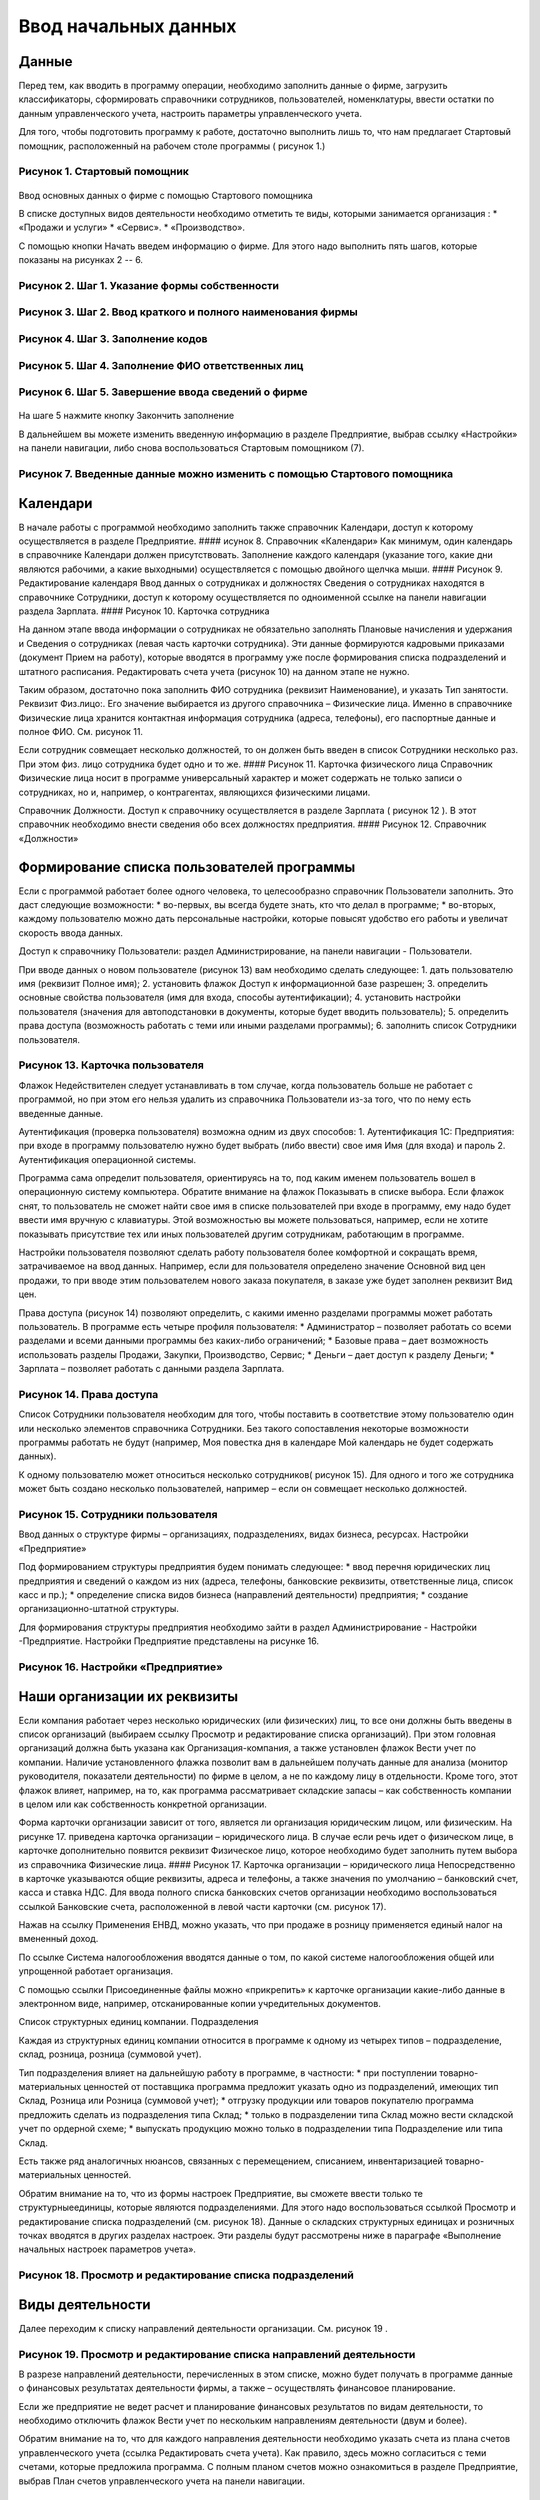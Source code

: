 Ввод начальных данных
=====================

Данные
------

Перед тем, как вводить в программу операции, необходимо заполнить данные
о фирме, загрузить классификаторы, сформировать справочники сотрудников,
пользователей, номенклатуры, ввести остатки по данным управленческого
учета, настроить параметры управленческого учета.

Для того, чтобы подготовить программу к работе, достаточно выполнить
лишь то, что нам предлагает Стартовый помощник, расположенный на рабочем
столе программы ( рисунок 1.)

Рисунок 1. Стартовый помощник
^^^^^^^^^^^^^^^^^^^^^^^^^^^^^

.. figure:: https://raw.github.com/eetk/1c-management-small-firm/master/docs/statics/1_1.png
   :alt: 

Ввод основных данных о фирме с помощью Стартового помощника

В списке доступных видов деятельности необходимо отметить те виды,
которыми занимается организация : \* «Продажи и услуги» \* «Сервис». \*
«Производство».

С помощью кнопки Начать введем информацию о фирме. Для этого надо
выполнить пять шагов, которые показаны на рисунках 2 -- 6.

Рисунок 2. Шаг 1. Указание формы собственности
^^^^^^^^^^^^^^^^^^^^^^^^^^^^^^^^^^^^^^^^^^^^^^

.. figure:: https://raw.github.com/eetk/1c-management-small-firm/master/docs/statics/1_2.png
   :alt:

Рисунок 3. Шаг 2. Ввод краткого и полного наименования фирмы
^^^^^^^^^^^^^^^^^^^^^^^^^^^^^^^^^^^^^^^^^^^^^^^^^^^^^^^^^^^^

.. figure:: https://raw.github.com/eetk/1c-management-small-firm/master/docs/statics/1_3.png
   :alt:

Рисунок 4. Шаг 3. Заполнение кодов
^^^^^^^^^^^^^^^^^^^^^^^^^^^^^^^^^^

.. figure:: https://raw.github.com/eetk/1c-management-small-firm/master/docs/statics/1_4.png
   :alt:

Рисунок 5. Шаг 4. Заполнение ФИО ответственных лиц
^^^^^^^^^^^^^^^^^^^^^^^^^^^^^^^^^^^^^^^^^^^^^^^^^^

.. figure:: https://raw.github.com/eetk/1c-management-small-firm/master/docs/statics/1_5.png
   :alt:

Рисунок 6. Шаг 5. Завершение ввода сведений о фирме
^^^^^^^^^^^^^^^^^^^^^^^^^^^^^^^^^^^^^^^^^^^^^^^^^^^

.. figure:: https://raw.github.com/eetk/1c-management-small-firm/master/docs/statics/1_6.png
   :alt:

На шаге 5 нажмите кнопку Закончить заполнение

В дальнейшем вы можете изменить введенную информацию в разделе
Предприятие, выбрав ссылку «Настройки» на панели навигации, либо снова
воспользоваться Стартовым помощником (7).

Рисунок 7. Введенные данные можно изменить с помощью Стартового помощника
^^^^^^^^^^^^^^^^^^^^^^^^^^^^^^^^^^^^^^^^^^^^^^^^^^^^^^^^^^^^^^^^^^^^^^^^^

.. figure:: https://raw.github.com/eetk/1c-management-small-firm/master/docs/statics/1_7.png
   :alt: 

Календари
---------

В начале работы с программой необходимо заполнить также справочник
Календари, доступ к которому осуществляется в разделе Предприятие. ####
исунок 8. Справочник «Календари» |image5| Как минимум, один календарь в
справочнике Календари должен присутствовать. Заполнение каждого
календаря (указание того, какие дни являются рабочими, а какие
выходными) осуществляется с помощью двойного щелчка мыши. #### Рисунок
9. Редактирование календаря |image6| Ввод данных о сотрудниках и
должностях Сведения о сотрудниках находятся в справочнике Сотрудники,
доступ к которому осуществляется по одноименной ссылке на панели
навигации раздела Зарплата. #### Рисунок 10. Карточка сотрудника
|image7|

На данном этапе ввода информации о сотрудниках не обязательно заполнять
Плановые начисления и удержания и Сведения о сотрудниках (левая часть
карточки сотрудника). Эти данные формируются кадровыми приказами
(документ Прием на работу), которые вводятся в программу уже после
формирования списка подразделений и штатного расписания. Редактировать
счета учета (рисунок 10) на данном этапе не нужно.

Таким образом, достаточно пока заполнить ФИО сотрудника (реквизит
Наименование), и указать Тип занятости. Реквизит Физ.лицо:. Его значение
выбирается из другого справочника – Физические лица. Именно в
справочнике Физические лица хранится контактная информация сотрудника
(адреса, телефоны), его паспортные данные и полное ФИО. См. рисунок 11.

Если сотрудник совмещает несколько должностей, то он должен быть введен
в список Сотрудники несколько раз. При этом физ. лицо сотрудника будет
одно и то же. #### Рисунок 11. Карточка физического лица |image8|
Справочник Физические лица носит в программе универсальный характер и
может содержать не только записи о сотрудниках, но и, например, о
контрагентах, являющихся физическими лицами.

Справочник Должности. Доступ к справочнику осуществляется в разделе
Зарплата ( рисунок 12 ). В этот справочник необходимо внести сведения
обо всех должностях предприятия. #### Рисунок 12. Справочник «Должности»
|image9|

Формирование списка пользователей программы
-------------------------------------------

Если с программой работает более одного человека, то целесообразно
справочник Пользователи заполнить. Это даст следующие возможности: \*
во-первых, вы всегда будете знать, кто что делал в программе; \*
во-вторых, каждому пользователю можно дать персональные настройки,
которые повысят удобство его работы и увеличат скорость ввода данных.

Доступ к справочнику Пользователи: раздел Администрирование, на панели
навигации - Пользователи.

При вводе данных о новом пользователе (рисунок 13) вам необходимо
сделать следующее: 1. дать пользователю имя (реквизит Полное имя); 2.
установить флажок Доступ к информационной базе разрешен; 3. определить
основные свойства пользователя (имя для входа, способы аутентификации);
4. установить настройки пользователя (значения для автоподстановки в
документы, которые будет вводить пользователь); 5. определить права
доступа (возможность работать с теми или иными разделами программы); 6.
заполнить список Сотрудники пользователя.

Рисунок 13. Карточка пользователя
^^^^^^^^^^^^^^^^^^^^^^^^^^^^^^^^^

|image10| Флажок Недействителен следует устанавливать в том случае,
когда пользователь больше не работает с программой, но при этом его
нельзя удалить из справочника Пользователи из-за того, что по нему есть
введенные данные.

Аутентификация (проверка пользователя) возможна одним из двух способов:
1. Аутентификация 1С: Предприятия: при входе в программу пользователю
нужно будет выбрать (либо ввести) свое имя Имя (для входа) и пароль 2.
Аутентификация операционной системы.

Программа сама определит пользователя, ориентируясь на то, под каким
именем пользователь вошел в операционную систему компьютера. Обратите
внимание на флажок Показывать в списке выбора. Если флажок снят, то
пользователь не сможет найти свое имя в списке пользователей при входе в
программу, ему надо будет ввести имя вручную с клавиатуры. Этой
возможностью вы можете пользоваться, например, если не хотите показывать
присутствие тех или иных пользователей другим сотрудникам, работающим в
программе.

Настройки пользователя позволяют сделать работу пользователя более
комфортной и сокращать время, затрачиваемое на ввод данных. Например,
если для пользователя определено значение Основной вид цен продажи, то
при вводе этим пользователем нового заказа покупателя, в заказе уже
будет заполнен реквизит Вид цен.

Права доступа (рисунок 14) позволяют определить, с какими именно
разделами программы может работать пользователь. В программе есть четыре
профиля пользователя: \* Администратор – позволяет работать со всеми
разделами и всеми данными программы без каких-либо ограничений; \*
Базовые права – дает возможность использовать разделы Продажи, Закупки,
Производство, Сервис; \* Деньги – дает доступ к разделу Деньги; \*
Зарплата – позволяет работать с данными раздела Зарплата.

Рисунок 14. Права доступа
^^^^^^^^^^^^^^^^^^^^^^^^^

|image11| Список Сотрудники пользователя необходим для того, чтобы
поставить в соответствие этому пользователю один или несколько элементов
справочника Сотрудники. Без такого сопоставления некоторые возможности
программы работать не будут (например, Моя повестка дня в календаре Мой
календарь не будет содержать данных).

К одному пользователю может относиться несколько сотрудников( рисунок
15). Для одного и того же сотрудника может быть создано несколько
пользователей, например – если он совмещает несколько должностей.

Рисунок 15. Сотрудники пользователя
^^^^^^^^^^^^^^^^^^^^^^^^^^^^^^^^^^^

|image12| Ввод данных о структуре фирмы – организациях, подразделениях,
видах бизнеса, ресурсах. Настройки «Предприятие»

Под формированием структуры предприятия будем понимать следующее: \*
ввод перечня юридических лиц предприятия и сведений о каждом из них
(адреса, телефоны, банковские реквизиты, ответственные лица, список касс
и пр.); \* определение списка видов бизнеса (направлений деятельности)
предприятия; \* создание организационно-штатной структуры.

Для формирования структуры предприятия необходимо зайти в раздел
Администрирование - Настройки -Предприятие. Настройки Предприятие
представлены на рисунке 16.

Рисунок 16. Настройки «Предприятие»
^^^^^^^^^^^^^^^^^^^^^^^^^^^^^^^^^^^

.. figure:: https://raw.github.com/eetk/1c-management-small-firm/master/docs/statics/1_16.png
   :alt: 

Наши организации их реквизиты
-----------------------------

Если компания работает через несколько юридических (или физических) лиц,
то все они должны быть введены в список организаций (выбираем ссылку
Просмотр и редактирование списка организаций). При этом головная
организаций должна быть указана как Организация-компания, а также
установлен флажок Вести учет по компании. Наличие установленного флажка
позволит вам в дальнейшем получать данные для анализа (монитор
руководителя, показатели деятельности) по фирме в целом, а не по каждому
лицу в отдельности. Кроме того, этот флажок влияет, например, на то, как
программа рассматривает складские запасы – как собственность компании в
целом или как собственность конкретной организации.

Форма карточки организации зависит от того, является ли организация
юридическим лицом, или физическим. На рисунке 17. приведена карточка
организации – юридического лица. В случае если речь идет о физическом
лице, в карточке дополнительно появится реквизит Физическое лицо,
которое необходимо будет заполнить путем выбора из справочника
Физические лица. #### Рисунок 17. Карточка организации – юридического
лица |image13| Непосредственно в карточке указываются общие реквизиты,
адреса и телефоны, а также значения по умолчанию – банковский счет,
касса и ставка НДС. Для ввода полного списка банковских счетов
организации необходимо воспользоваться ссылкой Банковские счета,
расположенной в левой части карточки (см. рисунок 17).

Нажав на ссылку Применения ЕНВД, можно указать, что при продаже в
розницу применяется единый налог на вмененный доход.

По ссылке Система налогообложения вводятся данные о том, по какой
системе налогообложения общей или упрощенной работает организация.

С помощью ссылки Присоединенные файлы можно «прикрепить» к карточке
организации какие-либо данные в электронном виде, например,
отсканированные копии учредительных документов.

Список структурных единиц компании. Подразделения

Каждая из структурных единиц компании относится в программе к одному из
четырех типов – подразделение, склад, розница, розница (суммовой учет).

Тип подразделения влияет на дальнейшую работу в программе, в частности:
\* при поступлении товарно-материальных ценностей от поставщика
программа предложит указать одно из подразделений, имеющих тип Склад,
Розница или Розница (суммовой учет); \* отгрузку продукции или товаров
покупателю программа предложить сделать из подразделения типа Склад; \*
только в подразделении типа Склад можно вести складской учет по ордерной
схеме; \* выпускать продукцию можно только в подразделении типа
Подразделение или типа Склад.

Есть также ряд аналогичных нюансов, связанных с перемещением, списанием,
инвентаризацией товарно- материальных ценностей.

Обратим внимание на то, что из формы настроек Предприятие, вы сможете
ввести только те структурныеединицы, которые являются подразделениями.
Для этого надо воспользоваться ссылкой Просмотр и редактирование списка
подразделений (см. рисунок 18). Данные о складских структурных единицах
и розничных точках вводятся в других разделах настроек. Эти разделы
будут рассмотрены ниже в параграфе «Выполнение начальных настроек
параметров учета».

Рисунок 18. Просмотр и редактирование списка подразделений
^^^^^^^^^^^^^^^^^^^^^^^^^^^^^^^^^^^^^^^^^^^^^^^^^^^^^^^^^^

.. figure:: https://raw.github.com/eetk/1c-management-small-firm/master/docs/statics/1_18.png
   :alt: 

Виды деятельности
-----------------

Далее переходим к списку направлений деятельности организации. См.
рисунок 19 .

Рисунок 19. Просмотр и редактирование списка направлений деятельности
^^^^^^^^^^^^^^^^^^^^^^^^^^^^^^^^^^^^^^^^^^^^^^^^^^^^^^^^^^^^^^^^^^^^^

|image14| В разрезе направлений деятельности, перечисленных в этом
списке, можно будет получать в программе данные о финансовых результатах
деятельности фирмы, а также – осуществлять финансовое планирование.

Если же предприятие не ведет расчет и планирование финансовых
результатов по видам деятельности, то необходимо отключить флажок Вести
учет по нескольким направлениям деятельности (двум и более).

Обратим внимание на то, что для каждого направления деятельности
необходимо указать счета из плана счетов управленческого учета (ссылка
Редактировать счета учета). Как правило, здесь можно согласиться с теми
счетами, которые предложила программа. С полным планом счетов можно
ознакомиться в разделе Предприятие, выбрав План счетов управленческого
учета на панели навигации.

Ресурсы предприятия
-------------------

Под ресурсами предприятия в программе понимаются любые производственные
ресурсы (оборудование, инвентарь, механизмы, бригады рабочих, отдельные
работники и так далее), загрузку которых целесообразно планировать.

Установка флажка Планировать загрузку ресурсов предприятия (рисунок
3.25) в настройках Предприятие позволяет задействовать возможности
программы по планированию ресурсов.

Рисунок 20. Включение опции планирования ресурсов предприятия
^^^^^^^^^^^^^^^^^^^^^^^^^^^^^^^^^^^^^^^^^^^^^^^^^^^^^^^^^^^^^

|image15| Каждый ресурс может быть связан с сотрудником или с бригадой
сотрудников, а может быть не связан ни с чем. Список ресурсов
открывается по ссылке Редактирование списка ресурсов предприятия (см.
рисунок 20).

Для каждого ресурса, помимо его наименования, задается Мощность
(значение доступности ресурса на интервале времени), по умолчанию
мощность равна 1. Мощность определяет, сколько заданий может выполнять
ресурс в один момент времени.

Для каждого ресурса также можно задать свой график работы, состоящий из
рабочего и нерабочего времени (рисунок 21).

Рисунок 21. Ресурс предприятия
^^^^^^^^^^^^^^^^^^^^^^^^^^^^^^

|image16| Справочник Ресурсы предприятия вы также можете открыть с
панели навигации раздела Сервис или с панели навигации раздела
Производство.

Другие настройки «Предприятие»
------------------------------

При установленном флажке Использовать кассовый метод учета доходов и
расходов (см. рисунок 16), в дополнение к традиционному методу учета
доходов и расходов (по отгрузке, независимо от оплаты), вы сможете
получать также и данные о доходах и расходах «по оплате». Однако они
будут не такими подробными, как «по отгрузке», и, по сути, будут
выражены только одним отчетом Доходы и расходы (по оплате).

Включенная опция Использовать бюджетирование (см. рисунок 16) позволяет
регистрировать в программе финансовые планы и сопоставлять с ними
фактические данные.

Флажок Использовать учет имущества – основных средств и нематериальных
активов (см. рисунок 16) позволяет вам решить, будете ли вы вести
управленческий учет имущества фирмы в программе «1С:УНФ8». Ведя такой
учет, вы имеете возможность всегда иметь под рукой данные о том, сколько
в действительности стоит имущество фирмы.

Выполнение начальных настроек параметров учета. Настройки «Продажи»,
«Производство», «Сервис», «Закупки», «Деньги», «Зарплата»

После ввода сведений о предприятии, необходимо выполнить настройку всех
других параметров, в частности – параметров учета и планирования продаж,
закупок, производства и т.д. Это делается также с помощью формы
Настройки (напомним, что доступ к ней находится на панели действий
раздела Администрирование, а также на панели навигации раздела
Предприятие).

Настройка «Продажи»
-------------------

С помощью этого раздела настроек устанавливаются параметры планирования
и учета продаж.

Рисунок 22. Настройки «Продажи»
^^^^^^^^^^^^^^^^^^^^^^^^^^^^^^^

.. figure:: https://raw.github.com/eetk/1c-management-small-firm/master/docs/statics/1_22.png
   :alt: 

В случае если организация осуществляет продажи в розницу, следует
включить флажок Вести учет розничных продаж, после чего: \* ввести
перечень ККМ организации, воспользовавшись ссылкой Редактирование списка
касс ККМ; \* ввести перечень эквайринговых терминалов с помощью ссылки
Редактирование списка эквайринговых терминалов; \* установить нужные вам
опции работы с чеками ККМ (Архивировать чеки ККМ при закрытии кассовой
смены, Удалять непробитые чеки ККМ при закрытии кассовой смены,
Контролировать остатки при пробитии чеков ККМ).

Теперь перейдем к опции Использовать несколько состояний заказов
покупателей (три и более) и рассмотрим, что означает понятие «состояние
заказа».

Состояние заказа – это то, что позволяет отражать прохождение заказа по
стадиям исполнения. Состояние заказа может принимать одно из тех
значений, которые определены пользователем программы в справочнике
Состояния заказов покупателей. Справочник открывается по ссылке
Редактирование списка состояний заказов покупателей (см. рисунок 22).
Список состояний можно формировать в программе по своему усмотрению, в
частности – изменять существующие и добавлять новые записи, отражающие
этапы цепочки выполнения заказа, принятые в конкретной компании.

Обычно состояние заказа покупателя меняется по ходу его выполнения –
сначала это просто заявка, оформленная отделом продаж, затем после
некоторой предварительной обработки заказ уходит на исполнение, а после
выполнения он считается закрытым. Еще раз подчеркнем, что цепочка
состояний заказа всегда индивидуальна для конкретной компании, и потому
гибко настраивается в программе. При этом важно следующее. Для каждого
элемента списка Состояния заказов покупателей необходимо указывать
Статус заказа (Открыт, В работе, Выполнен). См. рисунок 23. Именно
статус и определяет то, какие действия будут происходить в программе при
проведении документа Заказ покупателя. В частности, заказ покупателя,
находящийся в состоянии со статусом Открыт – не более чем просто запись
в списке заказов. Никаких движений в программе по нему не происходит.
Такая возможность программы может пригодиться, например, в тех случаях,
когда заказы покупателей оформляются еще до подтверждения покупателем
своего намерения о приобретении наших товаров (продукции, работ, услуг).
В дальнейшем, если покупатель не передумает, заказ можно будет перевести
в состояние со статусом В работе.

Рисунок 23. Состояния заказов покупателей, статус заказа
^^^^^^^^^^^^^^^^^^^^^^^^^^^^^^^^^^^^^^^^^^^^^^^^^^^^^^^^

.. figure:: https://raw.github.com/eetk/1c-management-small-firm/master/docs/statics/1_23.png
   :alt: 

В отличие от наименования состояния заказа, которое вы можете ввести по
своему усмотрению, статус может принимать только одно из трех
предложенных программой значений: Открыт, В работе или Выполнен.

Двигаемся дальше по настройке «Продажи» (рисунок 22).

Теперь необходимо указать, занимается ли фирма комиссионной торговлей.
Если мы можем передавать товары на реализацию комитентам, надо
установить флажок Использовать передачу товаров на комиссию, если сами
берем чужой товар для продажи – флажок Использовать прием товаров на
комиссию.

Установка флага Использовать скидки и наценки в документах продаж даст
вам возможность отражать скидку (наценку) в документах продажи
покупателю (заказах, накладных, счетах на оплату) отдельной суммой,
указав процент скидки (наценки) от выбранной цены.

Параметр Срок поступления оплаты от покупателя (по умолчанию) будет
использоваться программой при расчете даты ожидаемого от покупателя
платежа. Этот дата будет предложена программой, но при необходимости вы
сможете ее изменить непосредственно в документе планирования платежа.
Срок указывается в календарных днях.

Хранить информацию о проектах и объединять заказы покупателей в проекты.
Проект – временное предприятие для создания уникального продукта[2]. На
практике, проект – достаточно широкое понятие. Проектом может быть
строительство дома, внедрение новой системы оплаты труда на фирме или
монтаж оборудования для заказчика по индивидуально разработанной для
него схеме. Проекты могут быть внутренние и внешние. Внешние выполняются
для заказчиков (покупателей). Программа «1С: УНФ 8» позволяет относить
каждый заказ покупателя к тому или иному проекту. Для этого надо
установить флажок Хранить информацию о проектах и объединять заказы
покупателей в проекты, после чего вы получите возможность в заказе
покупателя указывать проект. Доступ к самому справочнику Проекты
осуществляется на панели навигации раздела Продажи.

Настройка «Закупки»
-------------------

На рисунке 24 показаны настройки «Закупки». Здесь указываются параметры
ведения складского учета и расчетов с поставщиками.

Рисунок 24. Настройка «Закупки»
^^^^^^^^^^^^^^^^^^^^^^^^^^^^^^^

.. figure:: https://raw.github.com/eetk/1c-management-small-firm/master/docs/statics/1_24.png
   :alt: 

Мы уже говорили о том, что все структурные единицы фирмы с точки зрения
программы условно делятся на подразделения и склады. Список
подразделений мы уже ввели ранее в форме настроек «Предприятие», теперь
же необходимо заполнить список складов (включая розничные).

Для ввода складских структурных единиц воспользуемся ссылкой Просмотр и
редактирование списка складов (см. рисунок 25). Собственно складские
подразделения отмечаем как Склад, розничные точки – как Розница или
Розница (суммовой учет)

Рисунок 25. Карточка склада
^^^^^^^^^^^^^^^^^^^^^^^^^^^

.. figure:: https://raw.github.com/eetk/1c-management-small-firm/master/docs/statics/1_25.png
   :alt: 

Если движение ценностей на складе оформляется приходными и расходными
ордерами, то необходимо установить для него флажок Ордерный (см. рисунок
25). Однако, доступность этого флажка появляется только после того, как
ниже в настройках включена опция Использовать ордерный склад (разделение
складских и финансовых операций по учету запасов) (см. рисунок 24).

Если учет ценностей на складе ведется разрезе полок, стеллажей и т. п.
мест хранения, то для этого склада необходимо заполнить список Ячейки
склада. Доступ к списку ячеек осуществляется непосредственно из карточки
склада (см. рисунок 25).

В карточке склада можно также указать материально-ответственное лицо
(МОЛ), при этом МОЛ выбирается из справочника Физические лица, а не из
справочника Сотрудники.

Если на фирме всего один склад, необходимо снять флажок Вести учет по
нескольким складам (двум и более). В дальнейшем его можно будет включить
в любой момент работы с программой.

Вести учет номенклатуры в различных единицах измерения. Если флажок
установлен, то программа позволит вести несколько единиц измерения для
одной и той же номенклатурной позиции. Например, один и тот же товар
может учитываться в штуках, блоках и коробках. Если же флажок не
установлен, то у каждой номенклатурной позиции может быть только одна
единица измерения.

Вести учет запасов в разрезе характеристик. При установленном флажке
появляется возможность вести информацию о дополнительных характеристиках
товаров, продукции. Обычно дополнительными характеристиками являются
цвет, размер, мощность и т.п. признаки.

Вести учет запасов в разрезе партий. Партионный учет предполагает, что
каждая партия одного и того же запаса может учитываться на складе
отдельно. Под партией может пониматься товар определенной серии, с
определенным сроком годности, относящийся к определенному сертификату
годности и т. п. Если же в организации бывают операции приема запасов на
комиссию, на ответственное хранение или операции по переработке
давальческого сырья, то признак учета в разрезе партий должен быть
установлен обязательно (чтобы отделять «свои» складские запасы от
«чужих»). А для конкретных наименований запасов, принятых на комиссию,
ответственное хранение или в переработку, обязательно ведение
партионного учета. Интересно, что если в настройке «Продажи» вы ранее
включили опцию Использовать прием товаров на комиссию, то флаг Вести
учет запасов в разрезе партий в настройке «Закупки» будет уже установлен
программой без вашего участия.

Использовать ордерный склад (разделение складских и финансовых операций
по учету запасов). Ордерная схема учета предполагает следующее:
поступление на склад (отпуск со склада) оформляется приходным
(расходным) складским ордером, а приходная (расходная) накладная
являются финансовым документом, отражающим изменение состояния
взаиморасчетов с поставщиком (покупателем). Ордерная схема позволяет
отражать, например, следующие распространенные ситуации: \* При
поставках: запас физически поступает на склад раньше, чем документы на
него от поставщика (например, документы идут почтой) – в этом случае
поступление на склад оформляется ордером, а приходная накладная
учитывается позже; \* При продажах: расходная накладная выписывается в
офисе, затем покупатель отправляется с ней на склад, где с помощью
ордера оформляется фактическая отгрузка товара со склада.

Учет запасов на складе в разрезе ячеек (проходов, стеллажей, полок и т.
д. Установленный флажок дает возможность вести учет складских запасов
разрезе полок, стеллажей и т.п. мест хранения. Как мы уже говорили,
список ячеек задается отдельно для каждого склада непосредственно из
карточки склада (рисунок 25).

В программе присутствуют операции резервирования. Резервировать товары
можно как на складах, так и в ожидаемых поступлениях. Если в вашей фирме
операции резервирования не используются, снимите флажок Использовать
резервирование запасов на складах и в ожидаемых поступлениях по заказам
поставщикам и заказам на комплектацию, производство.

Далее в форме настроек «Закупки» (рисунок 24) вы увидите опцию
Использовать несколько состояний заказов поставщикам (три и более). По
аналогии с состояниями заказов покупателей (а они были рассмотрены ранее
в настройках «Продажи»), список состояний заказов поставщикам вы
формируете сами в соответствии со спецификой бизнес-процессов вашей
компании. И точно также, на порядок проведения заказа в программе влияет
именно статус, а не наименование состояния.

Рисунок 26. Состояния заказов поставщикам
^^^^^^^^^^^^^^^^^^^^^^^^^^^^^^^^^^^^^^^^^

.. figure:: https://raw.github.com/eetk/1c-management-small-firm/master/docs/statics/1_26.png
   :alt: 

Возвращаясь к вопросу складских операций, отметим, что программа
позволяет вести учет операций ответственного хранения. Если у вас есть
такие операции, включите опции Использовать прием запасов на
ответственной хранение и/или Использовать передачу запасов на
ответственной хранение.

Флаг Использовать передачу сырья и материалов в переработку должен быть
установлен, если производство из вашего сырья (материалов) осуществляет
сторонний контрагент (переработчик) и затем передает готовую продукцию
(результат переработки) обратно вам. Если у вас противоположная ситуация
– вы принимаете чужое сырье и материалы в переработку, то необходимо
включить опцию Использовать переработку давальческого сырья, которая
находится не в настройках «Закупки», а настройках «Производство».

Срок оплаты поставщику (по умолчанию), по аналогии со сроком оплаты от
покупателя в настройках «Продажи», определяет, какую дату вам
автоматически предложит программа в качестве предполагаемой даты
платежа. И точно так же, как и в случае с покупателями, рассчитанная
программой дата может быть откорректирована вами непосредственно в
документе.

Настройка «Производство»
------------------------

На рисунке 27. приведена форма настройки «Производство».

Рисунок 27. Настройка «Производство»
^^^^^^^^^^^^^^^^^^^^^^^^^^^^^^^^^^^^

.. figure:: https://raw.github.com/eetk/1c-management-small-firm/master/docs/statics/1_27.png
   :alt: 

Первое, что вы здесь видите, это – состояния заказов на производство.
Заказ на производство в программе – это задание производственному
подразделению выпустить продукцию (конкретных наименований, в конкретном
количестве, к конкретному сроку). По аналогии с заказами покупателей и
заказами поставщикам, заказы на производство тоже могут иметь несколько
состояний, отражающих специфику производственного процесса. Если в вашей
компании это так, установите флажок Использовать несколько состояний
заказов на производство (три и более) и введите список состояний,
перейдя по ссылке Редактирование списка состояний заказов на
производство.

Использовать технологические операции в спецификациях изготовления
изделий, сдельных нарядах. При отключенном флажке нижеперечисленные
возможности программы становятся недоступными: \* начисление зарплаты
сотрудникам по сдельным нарядам; \* указание технологических операций в
спецификациях продукции (при этом состав продукции по-прежнему может
быть указан); \* ввод в справочник Номенклатура номенклатурных позиций
типа Операция.

Флаг Использовать переработку давальческого сырья необходимо установить,
если вы принимаете чужое сырье и материалы в переработку, а затем
отдаете результат переработки обратно контрагенту.

Настройка «Сервис»
------------------

Форма настройки «Сервис» (рисунок 28) имеет одну-единственную опцию –
Использовать несколько состояний заказ-нарядов (три и более).

Рисунок 28. Настройка «Сервис»
^^^^^^^^^^^^^^^^^^^^^^^^^^^^^^

|image17| Понятие «состояние заказ-наряда» здесь полностью аналогично
состояниям заказов покупателей, поставщикам, на производство.

Настройка «Деньги»
------------------

Настройка параметров «Деньги» показана на рисунке 29.

Флаг Вести учет операций в валюте необходимо установить, если в вашей
фирме есть операции в разных валютах. Ниже нужно указать национальную
валюту (для России – рубли) и валюту ведения учета, выбрав их из
заполненного нами ранее справочника Валюты. При необходимости справочник
валют можно открыть здесь же, воспользовавшись ссылкой Редактирование
списка валют.

Валюте ведения учета – это та валюта, в которой вы хотите получать
управленческую отчетность. К выбору валюты ведения учета надо подойти
ответственно, поскольку ее изменение после начала работы в программе
(после ввода в программу операций) будет невозможно.

Рисунок 29. Настройка «Деньги»
^^^^^^^^^^^^^^^^^^^^^^^^^^^^^^

.. figure:: https://raw.github.com/eetk/1c-management-small-firm/master/docs/statics/1_29.png
   :alt: 

Флаг Использовать платежный календарь должен быть установлен, если вы
хотите получить возможность оперативного планирования платежей в
программе.

Теперь несколько слов об опции Зачитывать авансы и долги автоматически.
В случае если опция включена (выбрано Да), то: \* при проведении
накладной (или иного документа, образующего долг) программа проверяет
наличие аванса по данному контрагенту (договору, заказу), и если он
есть, производит зачет аванса в счет этой накладной; \* при проведении
документа платежа, программа ищет неоплаченные накладные по данному
контрагенту (договору, заказу) и пытается закрыть их платежом, а остаток
денег (если он получится) ставит на аванс.

Если выбрано Нет, то программа ничего такого не делает. В связи с чем
авансы впоследствии надо будет зачитывать вручную.

Если выбрано Спрашивать, то в каждом документе программа попросить
пользователя выбрать, надо ли проводить зачет аванса (долга) в данном
конкретном документе.

Последним пунктом в настройках учета Деньги вводятся данные о кассах
организации (ссылка Редактирование списка касс организаций). Можно
ввести несколько касс в список, по местам фактического хранения наличных
денежных средств – например, касса бухгалтерии, касса директора, касса
отдела снабжения и т.д. Можно организовать список касс по иному
принципу, например – по виду валют (если организация ведет операции в
иностранной валюте).

Настройка «Зарплата»
--------------------

Рисунок 30. Настройка «Зарплата»
^^^^^^^^^^^^^^^^^^^^^^^^^^^^^^^^

.. figure:: https://raw.github.com/eetk/1c-management-small-firm/master/docs/statics/1_30.png
   :alt: 

Как видно из рисунка 30, здесь представлены параметры настройки ведения
кадрового учета, управления персоналом и расчета заработной платы.

Установите опцию Использовать совместительство нескольких должностей
одним физ.лицом, если у вас есть (или могут быть) сотрудники, работающие
на нескольких должностных позициях одновременно. Подчеркнем, что речь
здесь идет об управленческом учете, а не о кадровом учете,
регламентированном законодательством. Ниже по ссылке Редактирование
списка должностей вы попадете в справочник Должности, который мы уже
заполнили немного раньше.

Флаг Вести штатное расписание определяет, будет ли для вас доступна
возможность вести в программе штатное расписание, а именно – указывать
какие должности и в каком количестве есть в каждом подразделении. Кроме
того, при проведении документа приема нового сотрудника на работу (или
иных кадровых изменениях) программа будет проверять соответствие
штатному расписанию и в случае несоответствия – информировать вас об
этом.

Установленный флаг Вести учет налога на доходы дает возможность вводить
суммы рассчитанного НДФЛ в программу. Подчеркнем, что речь здесь идет
именно о вводе сумм, рассчитанных вне программы «1С: УНФ 8» (например, в
«1С: Бухгалтерии» или в программе «1С: Зарплата и управление
персоналом»). Установив флаг Вести учет налога на доходы, вы сможете
рассчитанный в регламентированном учете НДФЛ поставить сотрудникам в
качестве удержания в управленческом расчете зарплаты.

Ссылка Редактирование списка видов рабочего времени открывает доступ в
справочник Виды рабочего времени. Виды рабочего времени используются при
заполнении табеля.

Редактирование списка видов документов физических лиц. С помощью этой
ссылки вы также получаете доступ в соответствующий справочник.
Справочник Виды документов физических лиц используется при заполнении
паспортных данных физ.лиц.

Программа позволяет учитывать выданные сотрудникам задачи и поручения и
контролировать их исполнение. Для этого в программе должны быть
определены стадии исполнения, или, иначе говоря – состояния заданий.

По ссылке Редактирование списка состояний событий и заданий вы попадете
в справочник Состояния событий и заданий (см. рисунок 31). Изначально в
программе присутствуют три состояния – см. рисунок 31. Как видно на
рисунке, все эти три записи – предопределенные элементы справочника, их
нельзя удалить, но можно изменить формулировку, если это нужно. Кроме
того, можно добавить новые записи, отразив специфику работы именно вашей
компании.

Рисунок 31. Справочник «Состояние событий и заданий»
^^^^^^^^^^^^^^^^^^^^^^^^^^^^^^^^^^^^^^^^^^^^^^^^^^^^

|image18| Можно открыть из формы настроек «Зарплата»

План счетов управленческого учета
---------------------------------

В программе «1С: Управление небольшой фирмой 8» присутствует план счетов
управленческого учета. Доступ к нему осуществляется в разделе
Предприятие с помощью ссылки План счетов управленческого учета на панели
навигации. План счетов автоматически заполняется в программе при ее
первом запуске. При этом состав счетов определяется по аналогии с планом
счетов российского бухгалтерского учета. Перед началом ввода в программу
данных о хозяйственных операциях, необходимо ознакомиться с имеющимся
планом счетов, и, возможно – внести изменения. Вот примеры того, когда
может потребоваться внесение изменений: \* если вы занимаетесь
производственной деятельностью, проверьте имеющиеся в программе субсчета
на счете 20 «Незавершенное производство», они должны соответствовать
вашим статьям затрат, в разрезе которых вы считаете себестоимость
продукции; при необходимости внесите изменения в существующие названия
субсчетов и добавьте новые; \* если вы учитываете коммерческие и
управленческие расходы не общей суммой, а постатейно (а так оно обычно и
бывает), проверьте субсчета второго уровня на счетах 90.07 «Коммерческие
расходы» и 90.08 «Управленческие расходы» – они должны соответствовать
вашим статьям расходов; при необходимости – внесите изменения; \* если
на вашем предприятии используется метод расчета себестоимости продукции
«полный» (общехозяйственные расходы включаются в себестоимость), то
добавьте в план счетов счет для учета общехозяйственных расходов
(например, счет 26 «Общехозяйственные расходы») с типом счета «Косвенные
затраты».

Записи по счетам плана счетов (проводки) делаются программой
автоматически при проведении документов, регистрирующих хозяйственные
операции. Для этого используется Регистр бухгалтерии Управленческий. См.
рисунки 32 и 33.

Рисунок 32. Проводки, сделанные документом, можно посмотреть, перейдя по ссылке «Отчет по движениям»
^^^^^^^^^^^^^^^^^^^^^^^^^^^^^^^^^^^^^^^^^^^^^^^^^^^^^^^^^^^^^^^^^^^^^^^^^^^^^^^^^^^^^^^^^^^^^^^^^^^^

|image19| #### Рисунок 33. Записи по регистру бухгалтерии
«Управленческий» |image20|

Проводки (записи по счетам плана счетов управленческого учета) можно
формировать в программе не только документами, но и вручную – с помощью
специального документа Операция. Документ находится в разделе
Предприятие. Документ Операция используется для отражения в
управленческом учете таких хозяйственных операций, которые не
автоматизированы документами. Это – операции по счетам: \* «Расчеты по
краткосрочным кредитам и займам» (счет «66»); \* «Расчеты по
долгосрочным кредитам и займам (счет «67»); \* «Уставный капитал» (счет
«80»); \* «Резервный и добавочный капитал» (счет «82»); \*
«Нераспределенная прибыль (непокрытый убыток)» (счет «84»); \*
«Недостачи от потери и порчи ценностей» (счет «94»); \* «Расходы будущих
периодов» (счет «97»); \* «Прибыли и убытки» (счет «99»).

Перечень счетов, по которым в УНФ данные вводятся документом Операция,
указан в документации к программе. Хозяйственные операции по этим счетам
обычно носят разовый характер и/или не связаны с основной деятельностью.
Поэтому подобных операций достаточно мало, и ввод данных по ним не
представляет собой трудоемкую задачу. По всем остальным операциям не
нужно вводить проводки вручную, т. к. это может привести к некорректным
данным в финансовой отчетности.

По данным на счетах плана счетов управленческого учета можно формировать
отчеты об остатках и оборотах на счетах, по аналогии с бухгалтерскими
отчетами. Для этого используется Оборотно-сальдовая ведомость,
расположенная в разделе Анализ.

На основе записей по счетам плана счетов в программе также происходит
формирование управленческого баланса.

Ввод начальных остатков по данным управленческого учета с помощью
Стартового помощника: банк, касса, взаиморасчеты с контрагентами,
остатки на складах

Перед тем, как вводить в программу операции, необходимо ввести начальные
остатки по данным управленческого учета. Остатки вводятся с помощью
специального документа Ввод начальных остатков, доступ к которому
осуществляется с панели навигации раздела Предприятия. Однако, остатки
по банку, кассе, взаиморасчетам и остаткам на складах можно ввести также
и с помощью Стартового помощника, расположенного на Рабочем столе
программы Стартовый помощник помогает ввести начальные остатки
достаточно быстро и просто. Кроме того, он содержит возможности загрузки
данных из электронных таблиц.

Итак, выберем в Стартовом помощника пункт «Заполните начальные остатки»
и нажмем кнопку Начать.

На первом шаге программа предложит указать дату ввода начальных
остатков. Здесь вы можете указать любую дату, предшествующую дате начала
ввода в программу операций. Например, если мы начинаем регистрировать в
программе операции с 1 августа 2012 года, то дата ввода остатков может
быть 31 июля 3012 или любая другая дата ранее 01.08.2012.

Рисунок 34. Помощник ввода остатков. Шаг 1
^^^^^^^^^^^^^^^^^^^^^^^^^^^^^^^^^^^^^^^^^^

.. figure:: https://raw.github.com/eetk/1c-management-small-firm/master/docs/statics/1_34.png
   :alt: 

На втором шаге вводим остатки денежных средств (см. рисунок 35). В графе
Сумма указывается остаток в валюте счета (кассы), в графе Сумма в валюте
учета – остаток в валюте управленческого учета.

Рисунок 35. Помощник ввода остатков. Шаг 2
^^^^^^^^^^^^^^^^^^^^^^^^^^^^^^^^^^^^^^^^^^

.. figure:: https://raw.github.com/eetk/1c-management-small-firm/master/docs/statics/1_35.png
   :alt: 

Шаг 3 помощника предназначен для ввода остатков товаров. Хотя, если быть
точнее, речь здесь идет о любых складских запасах, а не только о
товарах. На складе могут лежать остатки нереализованной покупателям
готовой продукции, неизрасходованные материалы, комплектующие,
полуфабрикаты и другие материальные ценности.

При большом количестве наименований товаров гораздо удобнее не заполнять
форму вручную, а загрузить остатки из электронных таблиц (конечно, если
у вас есть такие данные, или они могут быть получены из той программы, с
которой вы переходите на «1С:УНФ 8»). См. рисунок 36.

Рисунок 36. Начальные остатки на складах могут быть загружены из электронных таблиц
^^^^^^^^^^^^^^^^^^^^^^^^^^^^^^^^^^^^^^^^^^^^^^^^^^^^^^^^^^^^^^^^^^^^^^^^^^^^^^^^^^^

.. figure:: https://raw.github.com/eetk/1c-management-small-firm/master/docs/statics/1_36.png
   :alt: 

На рисунке 37. показан пример электронной таблицы для загрузки данных. В
графе А – наименование, в графе В – количество, в графе С – учетная цена
на складе.

Рисунок 37. Пример электронной таблицы
^^^^^^^^^^^^^^^^^^^^^^^^^^^^^^^^^^^^^^

.. figure:: https://raw.github.com/eetk/1c-management-small-firm/master/docs/statics/1_37.png
   :alt: 

Итак, нажимаем кнопку Добавить из электронной таблицы (см. рисунок 38) и
следуем указаниям программы.

Рисунок 38. Загрузка из электронной таблицы
^^^^^^^^^^^^^^^^^^^^^^^^^^^^^^^^^^^^^^^^^^^

.. figure:: https://raw.github.com/eetk/1c-management-small-firm/master/docs/statics/1_38.png
   :alt: 

После того, как программа прочитает файл таблицы, вы увидите форму,
показанную на рисунке 39. Здесь вам нужно будет указать склад, к
которому относятся загружаемые остатки и дату остатков. Далее заполните
графу Номер колонки для всех показанных реквизитов.

Рисунок 39. Загрузка из электронной таблицы (продолжение)
^^^^^^^^^^^^^^^^^^^^^^^^^^^^^^^^^^^^^^^^^^^^^^^^^^^^^^^^^

.. figure:: https://raw.github.com/eetk/1c-management-small-firm/master/docs/statics/1_39.png
   :alt: 

Далее программа предложить вам отметить нужные для загрузки позиции,
после чего произведет загрузку остатков по выбранным вами позициям.

Следующие два шага работы со Стартовым помощником – ввод остатков
расчетов с поставщиками и остатков расчетов с покупателями. На рисунке
40 показан пример – ввод остатка аванса поставщику.

Рисунок 40. Помощник ввод остатков. Шаг 4
^^^^^^^^^^^^^^^^^^^^^^^^^^^^^^^^^^^^^^^^^

.. figure:: https://raw.github.com/eetk/1c-management-small-firm/master/docs/statics/1_40.png
   :alt: 

По аналогии с товарами, вы можете загрузить список контрагентов (именно
список, но не суммы долгов) из электронной таблицы. Для этого также
воспользуйтесь кнопкой Добавить из электронной таблицы.

После завершения работы со Стартовым помощником вы увидите созданные
программой документы ввода начальных остатков в журнале Ввод начальных
остатков в разделе Предприятие (см. рисунок 3.46).

Рисунок 41. Документы Ввод начальных остатков
^^^^^^^^^^^^^^^^^^^^^^^^^^^^^^^^^^^^^^^^^^^^^

.. figure:: https://raw.github.com/eetk/1c-management-small-firm/master/docs/statics/1_41.png
   :alt: 

Позже, сформировав справочник Номенклатура, и введя остатки заказов, мы
вновь вернемся к созданным программой документам Ввод начальных остатков
и, возможно, дополним их более подробными данными.

Формирование списка номенклатуры
--------------------------------

Один из основных справочников программы – Справочник Номенклатура. Все,
что мы реализуем нашим покупателям (товары, продукцию, услуги, работы),
находится в справочнике Номенклатура. Все, что мы получаем от
поставщиков (товары, услуги, работы) тоже находится в справочнике
Номенклатура. Сырье, материалы, комплектующие, используемые в процессе
производства продукции, находится в справочнике Номенклатура. И даже
перечень технологических операций производства находится в справочнике
Номенклатура.

Вводить данные в справочник Номенклатура можно в любой момент работы с
программой. Тем не менее, имеет смысл заранее продумать структуру
справочника Номенклатура и ввести перечень номенклатурных позиций до
начала ввода остатков и хозяйственных операций, а в дальнейшем, при
появлении новых номенклатурных позиций – лишь пополнять справочник
новыми записями.

Справочник Номенклатура доступен на панели навигации в разделах Продажи,
Закупки, Сервис, Производство, а также присутствует в составе
нормативно-справочной информации (ссылка Справочники на панели
навигации) в разделе Предприятие.

Список номенклатуры может быть любым по размеру и по уровню вложенности.
Обычно, он содержит достаточно много записей.

Открыв справочник Номенклатура первый раз, вы увидите, что в нем уже
есть записи – это те номенклатурные позиции, которые появились в
результате ввода остатков товаров через Стартовый помощник. Все эти
товары располагаются непосредственно на верхнем уровне справочника. В
дальнейшем, после создания в справочнике групп, можно разнести эти
товары по группам.

Номенклатурные группы и характеристики

Для систематизации данных о номенклатуре в справочнике Номенклатура,
существует понятие «Номенклатурные группы». Номенклатурные группы – это
отдельный справочник, доступный на панели в составе
нормативно-справочной информации в разделе Предприятие. (Рисунок 42).
Справочник Номенклатурные группы лучше заполнить до начала ввода данных
в справочник Номенклатура.

Рисунок 42. Справочник «Номенклатурные группы»
^^^^^^^^^^^^^^^^^^^^^^^^^^^^^^^^^^^^^^^^^^^^^^

.. figure:: https://raw.github.com/eetk/1c-management-small-firm/master/docs/statics/1_42.png
   :alt: Ответ на главный вопрос жизни, вселенной и вообще в
   номенклатурных группах видимо. :С

   Ответ на главный вопрос жизни, вселенной и вообще в номенклатурных
   группах видимо. :С
Для чего еще нужны номенклатурные группы? Номенклатурная группа в
программе – это перечень номенклатурных позиций, схожих по своим
дополнительным характеристикам. Например, компания реализует покупателям
товары народного потребления – одежду, обувь, бытовую химию. Каждая
модель одежды или обуви характеризуется размером и цветом, а у бытовой
химии таких характеристик нет. Зато могут быть другие характеристики –
например, тип упаковки (пластмасса, стекло) и емкость упаковки (в ml).

У каждой компании характеристики номенклатуры свои, в зависимости от
того, какую продукцию она предлагает покупателям. Именно поэтому в
программе перечень дополнительных характеристик номенклатурных позиций
может быть настроен самим пользователем системы исходя из потребностей
конкретного предприятия.

Но для того, чтобы включить эту возможность, необходимо, чтобы флаг
Вести учет запасов в разрезе характеристик (Настройки / Закупки) был
установлен (см. параграф «Выполнение начальных настроек параметров
учета. Настройки «Продажи», «Производство», «Сервис», «Закупки»,
«Деньги», «Зарплата»).

Теперь рассмотрим, как же определяются сами дополнительные
характеристики.

Во-первых, в разделе Администрирование необходимо выбрать ссылку Наборы
дополнительных реквизитов и сведений на панели навигации раздела –
откроется список Наборы дополнительных реквизитов и сведений. Обратим
внимание на то, что в списке Наборы дополнительных реквизитов и
сведений, в группе Свойства справочника «Характеристики номенклатуры»
(рисунок 3.49) уже присутствуют номенклатурные группы – те же самые, что
введены в справочник Номенклатурные группы (рисунок 43).

Рисунок 43. Наборы дополнительных реквизитов и сведений для определения характеристик номенклатуры
^^^^^^^^^^^^^^^^^^^^^^^^^^^^^^^^^^^^^^^^^^^^^^^^^^^^^^^^^^^^^^^^^^^^^^^^^^^^^^^^^^^^^^^^^^^^^^^^^^

.. figure:: https://raw.github.com/eetk/1c-management-small-firm/master/docs/statics/1_43.png
   :alt: 

Далее следует выбрать номенклатурную группу и назначить для нее
дополнительный реквизит (или несколько реквизитов), воспользовавшись
кнопкой Подбор, как показано на рисунке 44. В этом примере мы назначили
два реквизита (цвет и диаметр) для номенклатурной группы «Основная
группа».

Рисунок 44. Назначение набора доп.реквизитов характеристик номенклатурной группы
^^^^^^^^^^^^^^^^^^^^^^^^^^^^^^^^^^^^^^^^^^^^^^^^^^^^^^^^^^^^^^^^^^^^^^^^^^^^^^^^

.. figure:: https://raw.github.com/eetk/1c-management-small-firm/master/docs/statics/1_44.png
   :alt: 

Теперь можно закрыть форму Наборы дополнительных реквизитов и сведений.

После выполнения этих действий, всем номенклатурным позициям,
относящихся к данной номенклатурной группе, можно будет назначить
дополнительные характеристики, каждая из которых состоит из набора
дополнительных реквизитов, которые мы определили. См. рисунок 45.

Рисунок 45. Ввод характеристик для номенклатурной позиции
'''''''''''''''''''''''''''''''''''''''''''''''''''''''''

.. figure:: https://raw.github.com/eetk/1c-management-small-firm/master/docs/statics/1_45.png
   :alt: 

В показанном на рисунке 45 примере мы определили характеристику «черный,
диаметр 92см» для номенклатурной позиции «Батут», которая относится к
номенклатурной группе «Основная группа».

Справочник «Номенклатура»
-------------------------

Итак, переходим непосредственно к справочнику Номенклатура. При вводе
новой номенклатурной позиции в справочник Номенклатура важно не
ошибиться с указанием реквизита Тип (см. рисунок 46).

Тип номенклатуры необходимо указывать следующим образом: \* Запас – для
всех товарно-материальных ценностей и внеоборотных активов; \* Услуга –
для услуг, которые наша компания оказывает покупателям; \* Работа – для
работ, которые выполняет наша компания для покупателей; \* Вид работ –
для группы работ одного вида, имеющих одинаковую расценку, при этом речь
здесь идет о работах, которые выполняют сотрудники в процессе исполнения
заказов покупателей или внутренних задач компании; \* Расход – для услуг
и работ, которые наша компания получает от контрагентов; \* Операция –
для технологических операций производства.

Рисунок 46. Тип номенклатуры определяется при вводе новой номенклатурной позиции
^^^^^^^^^^^^^^^^^^^^^^^^^^^^^^^^^^^^^^^^^^^^^^^^^^^^^^^^^^^^^^^^^^^^^^^^^^^^^^^^

.. figure:: https://raw.github.com/eetk/1c-management-small-firm/master/docs/statics/1_46.png
   :alt: 

Выбранный тип номенклатуры – Запас, Услуга, Работа, Вид работ, Расход,
Операция – определяет также и внешней вид карточки ввода данных о
номенклатуре.

Рисунок 47. Форма карточки номенклатуры типа «Запас»
^^^^^^^^^^^^^^^^^^^^^^^^^^^^^^^^^^^^^^^^^^^^^^^^^^^^

.. figure:: https://raw.github.com/eetk/1c-management-small-firm/master/docs/statics/1_47.png
   :alt: 

На рисунке 47 приведена форма карточки номенклатуры типа Запас.
Рассмотрим Основные параметры номенклатуры, имеющий тип Запас: Единица
измерения – единица учета запаса в программе. Номенклатурная группа –
это понятие мы рассмотрели выше. Способ списания –- способ определения
стоимости списания запаса, один из вариантов –- Fifo, «по средней».

Ценовая группа –- группа прайс-листа, в которой будет располагаться
данный запас; в случае, если ценовая группа не указана, запас будет
присутствовать в прайс-листе вне групп.

Направление бизнеса – направление деятельности организации, на которое
будет отнесен финансовый результат от реализации данного запаса
покупателям.

Срок исполнения (дн.) –- стандартный срок исполнения заказа покупателя
на данный товар/продукцию/работу/услугу; с помощью этого срока программа
будет рассчитывать дату отгрузки покупателю заказанного товара
(продукции, работы, услуги) и предлагать ее в качестве плановой даты
исполнения заказа.

Ставка НДС –- ставка по умолчанию, для подстановки в документы.

Для наглядности на вкладке Основные параметры можно разместить
изображение запаса. Для этого нужно сделать следующие действия: 1.
Загрузить файл изображения в информационную базу (ссылка Присоединенные
файлы располагается в левой части карточки номенклатуры –- см. рисунки
47 и 48). 2. Выбрать этот файл непосредственно на вкладке Основные
параметры (см. рисунок 48).

Рисунок 48. Выбор файла с изображением из списка присоединенных файлов
^^^^^^^^^^^^^^^^^^^^^^^^^^^^^^^^^^^^^^^^^^^^^^^^^^^^^^^^^^^^^^^^^^^^^^

.. figure:: https://raw.github.com/eetk/1c-management-small-firm/master/docs/statics/1_48.png
   :alt: 

По ссылке Редактировать счета учета вы перейдете к реквизитам Счет учета
запасов и Счет учета затрат.

Счет учета затрат – счет управленческого плана счетов, на котором
учитываются затраты незавершенного производства по данному запасу; здесь
нужно выбрать счет типа «Незавершенное производство» или одного из
следующих типов: «Расходы», «Косвенные затраты», «Прочие расходы»,
«Прочие оборотные активы».

Счет учета запасов – счет управленческого плана счетов, на котором
учитывается данный запас на складах; здесь нужно выбрать счет, имеющий
тип «Запасы» или «Прочие внеоборотные активы».

Далее переходим ко второй вкладке карточки номенклатуры – Параметры
хранения и закупки. Здесь устанавливаются параметры хранения на складе,
способ пополнения запаса (закупка, производство, переработка), основной
поставщик, срок поставки (срок поставки – для покупных товаров или срок
производства – для продукции), параметры производства (если запас
является продукцией), а также дополнительные разрезы учета запасов –
ведение учета по характеристикам и партиям. См. рисунок 49.

Рисунок 49. Параметры хранения и закупки номенклатуры
^^^^^^^^^^^^^^^^^^^^^^^^^^^^^^^^^^^^^^^^^^^^^^^^^^^^^

.. figure:: https://raw.github.com/eetk/1c-management-small-firm/master/docs/statics/1_49.png
   :alt: 

После того, как введены основные данные о номенклатурной позиции,
необходимо не забыть о вводе характеристик, если они предполагаются по
данному запасу.

Как мы уже говорили, характеристики номенклатуры, выделенные как
отдельный список, позволяют оптимизировать внешний вид справочника
Номенклатура, что, в свою очередь, обеспечивает более удобную работу с
программой. Напомним, как осуществляется ввод характеристик
номенклатуры.

Для перехода к характеристикам номенклатуры необходимо нажать на ссылку
Характеристики в левой части карточки...

Рисунок 50. Ссылка «Характеристики» в карточке номенклатуры и ввести перечень возможных характеристик данной номенклатурной позиции (см. рисунок 51).
^^^^^^^^^^^^^^^^^^^^^^^^^^^^^^^^^^^^^^^^^^^^^^^^^^^^^^^^^^^^^^^^^^^^^^^^^^^^^^^^^^^^^^^^^^^^^^^^^^^^^^^^^^^^^^^^^^^^^^^^^^^^^^^^^^^^^^^^^^^^^^^^^^^^^

.. figure:: https://raw.github.com/eetk/1c-management-small-firm/master/docs/statics/1_50.png
   :alt: 

Рисунок 51. Ввод характеристик
^^^^^^^^^^^^^^^^^^^^^^^^^^^^^^

.. figure:: https://raw.github.com/eetk/1c-management-small-firm/master/docs/statics/1_51.png
   :alt: 

Отметим, что в примере, показанном на рисунке 51, характеристика
номенклатуры складывается только из двух реквизитов – цвета и диаметра.
На практике же могут встречаться и комбинации из трех и более реквизитов
– например, цвета, размера, типа упаковки. Программа УНФ позволят
формировать характеристики, «складывая» их из любого количества свойств.
Таким образом, можно организовать структуру справочника Номенклатура в
максимально удобном виде, с учетом специфики товарного ассортимента
конкретной компании.

Говоря о характеристиках, необходимо подчеркнуть, что полный список
характеристик для конкретной номенклатурной позиции формируется из
характеристик этой самой номенклатурной позиции и характеристик
номенклатурной группы, к которой относится данная позиция.
Характеристики номенклатурной группы вводятся в карточке номенклатурной
группы аналогичным образом. См. рисунок 52.

Рисунок 52. Ссылка «Характеристики» в карточке номенклатурной группы
^^^^^^^^^^^^^^^^^^^^^^^^^^^^^^^^^^^^^^^^^^^^^^^^^^^^^^^^^^^^^^^^^^^^

.. figure:: https://raw.github.com/eetk/1c-management-small-firm/master/docs/statics/1_52.png
   :alt: 

Закончив с характеристиками, перейдем к параметрам управления запасами.
Для номенклатуры типа Запас характерно наличие в программе информации о
максимальном и минимальном уровне. Доступ к этой информации
осуществляется из карточки номенклатуры по ссылке Управление запасами.
См. – рисунки 53 и 54.

Рисунок 53. Ссылка «Управление запасами» в карточке запаса
^^^^^^^^^^^^^^^^^^^^^^^^^^^^^^^^^^^^^^^^^^^^^^^^^^^^^^^^^^

.. figure:: https://raw.github.com/eetk/1c-management-small-firm/master/docs/statics/1_53.png
   :alt: 

Рисунок 54. Установка минимального и максимального уровня запаса
^^^^^^^^^^^^^^^^^^^^^^^^^^^^^^^^^^^^^^^^^^^^^^^^^^^^^^^^^^^^^^^^

.. figure:: https://raw.github.com/eetk/1c-management-small-firm/master/docs/statics/1_54.png
   :alt: 

Указанные здесь величины минимального и максимального уровня
используются программой следующим образом: при уменьшении величины
запаса на складах до минимального значения (или еще ниже), программа
предлагает пополнить количество до максимальной величины. Это происходит
при расчете потребностей в запасах (Расчет потребностей в запасах
находится на панели навигации раздела Закупки), который мы будем
рассматривать в главе о закупках.

Партии. Доступ к списку партий запаса осуществляется также с помощью
ссылки в левой части карточки запаса. Ведение партионного учета для
собственных запасов не является обязательным, его необходимость
определяется спецификой компании. А вот для запасов, которые не являются
собственностью компании, а приняты от сторонних контрагентов, необходимо
вести партионный учет. Для запасов, принятых от комитентов, необходимо
ввести к карточке каждого запаса, как минимум, одну партию со статусом
«Товары на комиссии»; для запасов, принятых на ответственное хранение –
как минимум, одну партию со статусом «Ответственное хранение»; для
принятых в переработку материалов – как минимум, одну партию со статусом
«Давальческое сырье». Признак ведения партионного учета устанавливается
индивидуального для каждой номенклатурной позиции значением
соответствующего флага на вкладке Параметры хранения и закупки. Однако в
целом такая возможность появляется только в том случае, если в
настройках программы установлен флаг Вести учет запасов в разрезе партий
(Настройка / Закупки). Таким образом, мы рассмотрели большинство
реквизитов, связанных с номенклатурной позицией типа Запас. Как мы уже
отметили, внешний вид и состав реквизитов карточки номенклатурной
позиции зависит от значения реквизита Тип. Для типов номенклатуры
Услуга, Работа, Операция, Вид работ, Расход большинство реквизитов на
вкладке Основные параметры – аналогичны реквизитам для типа Запас. За
исключением номенклатуры типа Работа. Для нее на вкладке Основные
параметры определяется также способ расчета стоимости работы для
заказчика (Рисунок 55).

Рисунок 55. Определение способа расчета стоимости работы
^^^^^^^^^^^^^^^^^^^^^^^^^^^^^^^^^^^^^^^^^^^^^^^^^^^^^^^^

.. figure:: https://raw.github.com/eetk/1c-management-small-firm/master/docs/statics/1_55.png
   :alt: 

При способе «Норма времени» стоимость работы будет рассчитана в
заказ-наряде, исходя из стоимости нормо- часа вида работ. При способе
«Фиксированная стоимость» – по цене самой работы. Стоимость указывается
в прайс-листе компании.

Кроме того, для номенклатуры типа Работа с помощью ссылки Нормы времени
работ (см. рисунок 55) можно ввести данные о нормативном времени на
выполнение данной работы. Нормативное время вводится в часах. Указанная
здесь норма времени используется программой, в частности, для
подстановки значения в реквизит Время табличной части документа
Заказ-наряд.

На вкладке Параметры хранения и закупки для различных типов номенклатуры
предусмотрен разный состав реквизитов. Например, для номенклатуры типа
Операция указывается норматив времени на исполнение, для номенклатуры
типа Расход (услуги, оказываемые нам) можно указать основного
поставщика, а для номенклатуры типа Работа – задать основную
спецификацию.

Цены номенклатуры. Формирование прайс-листа

Сведения о типах и значениях цен номенклатуры также желательно ввести на
этапе заполнения начальных данных, т. к. эта информация понадобится уже
при вводе в программу первых документов, связанных с покупкой или
продажей запасов (заказов, накладных, счетов).

Прежде чем приступить непосредственно к формированию прайс-листа,
рассмотрим, где и как в программе хранятся цены номенклатурных позиций.

Доступ к ценам той или иной номенклатурной позиции возможен по ссылке
Цены, расположенной в карточке номенклатуры (см. рисунок 56). Значения
цен могут быть заданы здесь же, либо из формы прайс-листа, что мы
рассмотрим далее.

Рисунок 56. Ссылка «Цены» в карточке номенклатуры
^^^^^^^^^^^^^^^^^^^^^^^^^^^^^^^^^^^^^^^^^^^^^^^^^

.. figure:: https://raw.github.com/eetk/1c-management-small-firm/master/docs/statics/1_56.png
   :alt: 

Для одной и той же номенклатурной позиции может быть определено
несколько видов цен (см. рисунок 57). В графе Период вы видите дату, с
которой действует та или иная цена.

Рисунок 57. История изменения цен номенклатуры
^^^^^^^^^^^^^^^^^^^^^^^^^^^^^^^^^^^^^^^^^^^^^^

.. figure:: https://raw.github.com/eetk/1c-management-small-firm/master/docs/statics/1_57.png
   :alt: 

Используемый список видов цен доступен для просмотра и изменения из
формы прайс-листа в разделе Продажи (Рисунок 58).

Рисунок 58. Справочник «Виды цен номенклатуры»
^^^^^^^^^^^^^^^^^^^^^^^^^^^^^^^^^^^^^^^^^^^^^^

.. figure:: https://raw.github.com/eetk/1c-management-small-firm/master/docs/statics/1_58.png
   :alt: 

Для каждого вида цен могут быть заданы необходимые параметры. См.
рисунки 3.65 и 3.66.

Рисунок 59. Пример вида цен номенклатуры
^^^^^^^^^^^^^^^^^^^^^^^^^^^^^^^^^^^^^^^^

.. figure:: https://raw.github.com/eetk/1c-management-small-firm/master/docs/statics/1_59.png
   :alt: 

Рисунок 60. Пример вида цен номенклатуры
^^^^^^^^^^^^^^^^^^^^^^^^^^^^^^^^^^^^^^^^

.. figure:: https://raw.github.com/eetk/1c-management-small-firm/master/docs/statics/1_60.png
   :alt: 

Цены номенклатуры не обязательно всегда вводить вручную для каждой
номенклатурной позиции, во многих случаях их можно рассчитать на
основании какой-либо уже имеющейся в программе информации. Например,
розничные цены могут быть рассчитаны на основании оптовых, оптовые цены
могут быть рассчитаны на основании закупочных, а закупочные могут быть
установлены на основании приходной накладной поставщика. Могут быть и
другие примеры расчетов. Во всех подобных случаях целесообразно
пользоваться специальной возможностью программы, которая называется
Формирование цен. Для этого необходимо открыть прайс-лист (ссылка
Прайс-листы на панели навигации раздела Продажи – см. рисунок 3.64),
далее нажать кнопку Формирование цен.

На рисунке 61 показан пример использования механизма Формирования цен, в
котором для всех позиций ценовой группы «Спортивные комплексы и
инвентарь» устанавливаются розничные цены на основании имеющихся в
программе оптовых цен.

Рисунок 61. Пример использования механизма «Формирование цен»
^^^^^^^^^^^^^^^^^^^^^^^^^^^^^^^^^^^^^^^^^^^^^^^^^^^^^^^^^^^^^

.. figure:: https://raw.github.com/eetk/1c-management-small-firm/master/docs/statics/1_61.png
   :alt: 

Для формирования цен вам нужно пройти всего 4 шага (см. рисунок 3.61):
1. Выберите из списка видов цен тот вид цены, который вы сейчас будете
формировать. 2. Заполните табличную часть. Укажите, для каких
номенклатурных позиций вы будете формировать цену. Табличную часть можно
заполнить вручную, а можно воспользоваться кнопкой Заполнить.
Использование кнопки дает возможность группового заполнения табличной
части. Ненужные позиции можно удалить из списка. Шаг 3. Определите,
каким именно способом вы будете формировать цену: \* По ценам означает,
что вы будете формировать цену на основе какой-либо другой цены; \* По
ценам контрагента означает: на основе прайс-листа поставщика (если они,
конечно, хранятся у вас в программе УНФ); \* По документу дает
возможность заполнить цены по приходной накладной поставщика; \*
Рассчитать – выполнить расчет от базового вида цен (пример цены, имеющей
базовый вид цен, показан на рисунке 3.66); \* остальные действия
(изменить, округлить, удалить, снять актуальность) понятны без
пояснений. После того, как вы нажмете Выполнить, в графе Цена табличной
части появятся нужные вам цифры. Здесь стоит добавить, что вы можете
последовательно произвести несколько действий, например, заполнить цены
по приходной накладной поставщика (По документу), затем увеличить их на
процент наценки (Изменить на %) – и вот вам готова цена продажи. 4.
Укажите дату, с которой будет действовать сформированная вами цена, и
нажмите кнопку Установить. Использование механизма Формирование цен
позволяет существенно сократить время на ввод данных о ценах
номенклатурных позиций, что особенно это ощутимо при большом количестве
номенклатурных позиций и применении нескольких видов цен.

Теперь обратимся непосредственно к форме прайс-листа. Прайс-лист
доступен в разделе Продажи по ссылке Прайс-листы на панели навигации.
Дату, на которую должен быть представлен прайс-лист, укажите с помощью
кнопки Отборы. См. рисунок 3.68.

Здесь мы сможем сформировать сам прайс-лист как перечень номенклатурных
позиций с ценами. Кроме того, непосредственно из формы прайс-листа можно
уставить (изменить) цену на ту или иную номенклатурную позицию (см.
рисунок 3.69). Для этого нужно сделать двойной щелчок мыши на той клетке
таблицы, в которой представлена интересующая нас цена.

Как мы уже отмечали, структура прайс-листа определяется значениями
реквизита Ценовая группа номенклатурных позиций. В примере на рисунке
3.68 в прайс-листе присутствуют две ценовые группы: «Спортивные
комплексы и инвентарь» и «Услуги».

Рисунок 62. Пример структуры прайс-листа
^^^^^^^^^^^^^^^^^^^^^^^^^^^^^^^^^^^^^^^^

.. figure:: https://raw.github.com/eetk/1c-management-small-firm/master/docs/statics/1_62.png
   :alt: 

Необходимо еще раз подчеркнуть, что цены задаются на определенную дату
(история изменения прайс-листа хранится в программе). Поэтому при первом
формировании прайс-листа необходимо вводить значение даты таким образом,
чтобы она была не позднее даты первого оформленного документа (если речь
идет о цене продажи, то это могут быть – заказ, расходная накладная,
счет). В противном случае, значения цен не будут определены на момент
оформления документа.

Рисунок 63. Установка значения цены из формы прайс-листа
^^^^^^^^^^^^^^^^^^^^^^^^^^^^^^^^^^^^^^^^^^^^^^^^^^^^^^^^

.. figure:: https://raw.github.com/eetk/1c-management-small-firm/master/docs/statics/1_63.png
   :alt: 

Нажав на кнопку можно посмотреть историю изменения цены.

Ввод начальных остатков: другие разделы управленческого учета

Ввод остатков заказов

Оформленные, но не исполненные на дату начала ведения учета заказы
покупателей необходимо ввести в программу с помощью документов Заказ
покупателя. При этом если заказ был исполнен частично (например, часть
уже продукции отгружена), в заказе необходимо указать только
неисполненные обязательства (неотгруженную продукцию, товары,
невыполненные работы и услуги) по заказу.

Аналогичная ситуация и с поставщиками. Если есть заказанные поставщикам,
но не поступившие запасы, необходимо ввести эти данные в программу с
помощью документов Заказ поставщику. При этом если тот или иной заказ
поставщику был уже исполнен поставщиком частично, то в документе следует
указать запасы лишь в той части, в которой они пока не поступили от
поставщика.

Если на дату начала ведения учета в программе есть неисполненные заказы
на производство продукции, необходимо ввести эту информацию с помощью
документов Заказ на производство. Опять же – только в той части, в
которой эти заказы не были исполнены.

Ввод остатков взаиморасчетов с контрагентами – проверка данных,
введенных с помощью Стартового помощника

Теперь, когда введены остатки заказов, необходимо вернуться к документам
ввода остатков взаиморасчетов. Возможно, какие-либо из введенных долгов
относятся к конкретным заказам? Если да, то эти заказы необходимо
выбрать в табличной части документа Ввод начальных остатков. См. рисунок
64.

Рисунок 64. Введенные остатки долгов могут относиться к имеющимся незакрытым заказам
^^^^^^^^^^^^^^^^^^^^^^^^^^^^^^^^^^^^^^^^^^^^^^^^^^^^^^^^^^^^^^^^^^^^^^^^^^^^^^^^^^^^

.. figure:: https://raw.github.com/eetk/1c-management-small-firm/master/docs/statics/1_64.png
   :alt: 

Теперь прокомментируем флажок Автоформирование документов расчетов,
расположенный над табличной частью документа.

Особенностью ввода остатков взаиморасчетов является то, что программа
может потребовать обязательное указание документа, по которому возникла
задолженность. Это возникает в том случае, когда по контрагенту
определена необходимость учета взаиморасчетов по документам – см.
рисунок 65.

Рисунок 65. Учет взаиморасчетов по документам
^^^^^^^^^^^^^^^^^^^^^^^^^^^^^^^^^^^^^^^^^^^^^

.. figure:: https://raw.github.com/eetk/1c-management-small-firm/master/docs/statics/1_65.png
   :alt: 

Если флаг По документам для контрагента установлен, но начальный остаток
детализировать по документам невозможно (нет таких данных), то нужно
установить флажок Автоформирование (перед тем, как проводить документ
Ввод начальных остатков). Это будет означать то, что программа сама
создаст фиктивный документ взаиморасчетов, на который и будет отнесена
задолженность. Если же данные об остатках в разрезе документов известны,
то необходимо ввести эти документы в программу (но оставить
непроведенными) и выбрать их в графе Документ табличной части документа
Ввод начальных остатков.

Возвращаясь к фиктивным документам, сформированным программой, отметим,
что их дата всегда будет равна дате ввода остатков (в примере на рисунке
64 –- это 31.07.2012). А это значит, что задолженность будет отражаться
в отчетах программы Кредиторская задолженность по срокам или Дебиторская
задолженность по срокам как задолженность, возникшая именно в этот день.
Если же задолженность возникла раньше (и дата возникновения известна),
то лучше изменить дату созданного программой фиктивного документа на
реальную дату возникновения задолженности. Тогда данные в отчетах о
задолженности по срокам возникновения не будут искажаться.

Проверить введенные остатки по взаиморасчетам можно, сформировав отчет
Ведомость по взаиморасчетам, расположенный в разделе Анализ (ссылка
Отчеты для анализа на панели навигации). Отчет выводит данные в валюте
управленческого учета.

Ввод остатков запасов – проверка данных, введенных с помощью Стартового
помощника

После того, как мы подробно рассмотрели справочник Номенклатура, можно
вернуться к вводу начальных остатков запасов на складах. Почему
необходимо вернуться?

Во-первых, документ Ввод начальных остатков по разделу Запасы,
предназначен не только для ввода остатков запасов, лежащих на складах. В
табличной части формы – пять основных вкладок (см. рисунок 66):

Запасы – собственно, для ввода остатков товаров/продукции на складах – в
натуральном и стоимостном выражении. Если товар на складе зарезервирован
под конкретный заказ, то этот заказ необходимо указать (предварительно
введя сам документ Заказ в программу).

Прямые затраты – суммы в незавершенном производстве, в разрезе
подразделений заказов покупателей.

Запасы переданные – запасы, переданные контрагентам на реализацию
(переработку, ответственное хранение), данные вводятся в разрезе
контрагентов и договоров.

Запасы принятые – запасы, полученные от контрагентов на реализацию
(переработку, ответственное хранение), данные вводятся в разрезе
контрагентов и договоров.

Запасы в разрезе ГТД – данные о запасах импортных товаров в разрезе ГТД,
необходимые для последующего корректного формирования первичных
бухгалтерских документов об отгрузке.

Поэтому, если у вас есть данные об остатках прямых затрат, переданных и
принятых запасах и запасах в разрезе ГТД, то нужно дополнить созданный
Стартовым помощником документ Ввод начальных остатков (можно также
ввести новые документы Ввод начальных остатков).

Во-вторых, лежащие на складе запасы могут быть зарезервированы под
заказы покупателей. Для того чтобы указать это, заполните графу Заказ
покупателя на вкладке Запасы. Напомним, что сами заказы мы уже ввели
(см. выше «Ввод остатков заказов»).

Рисунок 66. Ввод начальных остатков по разделу «Запасы»
^^^^^^^^^^^^^^^^^^^^^^^^^^^^^^^^^^^^^^^^^^^^^^^^^^^^^^^

.. figure:: https://raw.github.com/eetk/1c-management-small-firm/master/docs/statics/1_66.png
   :alt: 

В-третьих, если вы ввели сведения о характеристиках и партиях запасов в
справочник Номенклатура после того, как ввели остатки Стартовым
помощником, то вам также придется вернуться к документу ввода остатков и
указать характеристики и партии там, где это необходимо (см. рисунок
3.72).

Проверить безошибочность ввода данных о начальных остатках запасов можно
с помощью отчета Остатки запасов, который находится в разделе Закупки.
Пример сформированного отчета показан на рисунке 3.73. В примере
установлены группировки Номенклатура и Характеристика, а также отбор по
складу. Напомним, что о настройке отчетов вы можете прочитать в
предыдущей главе этой книги, либо в книге «1С:Предприятие 8.2.
Руководство пользователя» из комплекта документации к «1С:Управление
небольшой фирмой 8».

Рисунок 67. Отчет об остатках запасов на Основном складе
^^^^^^^^^^^^^^^^^^^^^^^^^^^^^^^^^^^^^^^^^^^^^^^^^^^^^^^^

.. figure:: https://raw.github.com/eetk/1c-management-small-firm/master/docs/statics/1_67.png
   :alt: 

Ввод остатков по другим разделам управленческого учета

Напомним, что документы ввода начальных остатков доступны по одноименной
ссылке на панели навигации раздела Предприятие. Документов Ввод
начальных остатков можно ввести любое количество. Например, документов
ввода остатков по разделу Запасы может быть несколько. Кстати, если вы
пользуетесь Стартовым помощником несколько раз, то каждый раз будет
создан новый документ.

Внешний вид документа Ввод начальных остатков определяется тем, какой
раздел учета выбран в документе (рисунок 68).

Рисунок 68. Выбор раздела учета в документе ввода остатков
^^^^^^^^^^^^^^^^^^^^^^^^^^^^^^^^^^^^^^^^^^^^^^^^^^^^^^^^^^

.. figure:: https://raw.github.com/eetk/1c-management-small-firm/master/docs/statics/1_68.png
   :alt: 

Для каждого раздела учета программа предложит заполнить свои реквизиты.
На рисунке 3.74. показан ввод остатков по разделу Имущество.

Таким образом, ввод остатков по всем разделам управленческого учета
(Запасы, Денежные средства, Расчеты с поставщиками и покупателями,
Расчеты с персоналом, Расчеты с подотчетниками, Имущество, Расчеты по
налогам) осуществляется с помощью одного и того же документа Ввод
начальных остатков. Для остатков, которые ни относятся ни к одному из
перечисленных разделов учета, в документе Ввод начальных остатков
необходимо выбирать раздел Прочие разделы.

Для контроля того, все ли остатки по данным управленческого учета
правильно введены в программу, можно воспользоваться отчетом
Оборотно-сальдовая ведомость. Суммы дебетовых и кредитовых оборотов
должны быть равны. См. рисунок 69.

Рисунок 69. Контроль корректности ввода начальных остатков
управленческого учета с помощью отчета «Оборотно-сальдовая ведомость»
|Милое число 69|

Отчет расположен в разделе Анализ. На панели навигации необходимо
выбрать Отчеты для анализа, далее в списке отчетов – оборотно-сальдовую
ведомость.

Вопросы для самоконтроля: 1. Какие классификаторы используются в
программе? Почему их лучше загрузить в программу в самом начале работы?
2. В каком справочнике хранятся паспортные данные сотрудников? 3. Можно
ли в программе вести управленческий учет хозяйственных операций от лица
нескольких организаций? 4. В каком разделе программы осуществляется
доступ к просмотру и редактированию списка организационно- структурных
единиц предприятия? 5. Позволяет ли программа организовать учет на
складах в разрезе ячеек? Если да, то какие начальные настройки
необходимо выполнить для этого? 6. В каком справочнике хранится перечень
технологических операций производства? 7. Можно ли в программе вести
учет и планирование производственной деятельности без применения
технологических операций? 8. Допускается ли внесение изменений в
существующий в программе план счетов управленческого учета? В каком
разделе программы он находится? 9. Существует ли в программе возможность
ввода записей (проводок) по счетам плана счетов с помощью «ручных»
операций? 10. Используются ли данные об остатках и оборотах на счетах
плана счетов при формировании управленческого баланса? 11. Перечислите
возможные значения реквизита «Тип» справочника «Номенклатура». 12. Что
такое «Номенклатурная группа»? 13. Для чего предназначен реквизит
«Ценовая группа» справочника «Номенклатура»? 14. Возможно ли в программе
хранение нескольких цен для одного и того же товара? 15. В каких случаях
обязательно ведение партионного учета запасов? 16. Приведите примеры
характеристик для запасов. Позволяет ли программа отключить возможность
ведения учета запасов в разрезе характеристик? 17. В каком разделе
программы осуществляется доступ к документам ввода начальных остатков
управленческого учета? 18. Обязателен ли ввод остатков взаиморасчетов с
контрагентами в разрезе документов, образовавших задолженность
(например, расходных и приходных накладных)? 19. Для чего предназначен
Стартовый помощник? Можно ли ввести начальные данные без его
использования?

.. |image0| image:: https://raw.github.com/eetk/1c-management-small-firm/master/docs/statics/1_2.png
.. |image1| image:: https://raw.github.com/eetk/1c-management-small-firm/master/docs/statics/1_3.png
.. |image2| image:: https://raw.github.com/eetk/1c-management-small-firm/master/docs/statics/1_4.png
.. |image3| image:: https://raw.github.com/eetk/1c-management-small-firm/master/docs/statics/1_5.png
.. |image4| image:: https://raw.github.com/eetk/1c-management-small-firm/master/docs/statics/1_6.png
.. |image5| image:: https://raw.github.com/eetk/1c-management-small-firm/master/docs/statics/1_8.png
.. |image6| image:: https://raw.github.com/eetk/1c-management-small-firm/master/docs/statics/1_9.png
.. |image7| image:: https://raw.github.com/eetk/1c-management-small-firm/master/docs/statics/1_10.png
.. |image8| image:: https://raw.github.com/eetk/1c-management-small-firm/master/docs/statics/1_11.png
.. |image9| image:: https://raw.github.com/eetk/1c-management-small-firm/master/docs/statics/1_12.png
.. |image10| image:: https://raw.github.com/eetk/1c-management-small-firm/master/docs/statics/1_13.png
.. |image11| image:: https://raw.github.com/eetk/1c-management-small-firm/master/docs/statics/1_14.png
.. |image12| image:: https://raw.github.com/eetk/1c-management-small-firm/master/docs/statics/1_15.png
.. |image13| image:: https://raw.github.com/eetk/1c-management-small-firm/master/docs/statics/1_17.png
.. |image14| image:: https://raw.github.com/eetk/1c-management-small-firm/master/docs/statics/1_19.png
.. |image15| image:: https://raw.github.com/eetk/1c-management-small-firm/master/docs/statics/1_20.png
.. |image16| image:: https://raw.github.com/eetk/1c-management-small-firm/master/docs/statics/1_21.png
.. |image17| image:: https://raw.github.com/eetk/1c-management-small-firm/master/docs/statics/1_28.png
.. |image18| image:: https://raw.github.com/eetk/1c-management-small-firm/master/docs/statics/1_31.png
.. |image19| image:: https://raw.github.com/eetk/1c-management-small-firm/master/docs/statics/1_32.png
.. |image20| image:: https://raw.github.com/eetk/1c-management-small-firm/master/docs/statics/1_33.png
.. |Милое число 69| image:: https://raw.github.com/eetk/1c-management-small-firm/master/docs/statics/1_69.png
